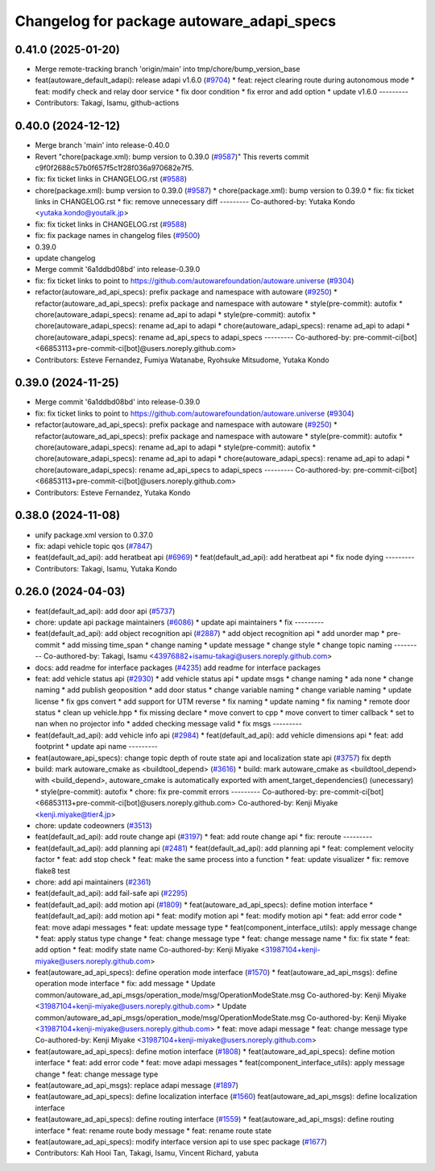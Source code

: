 ^^^^^^^^^^^^^^^^^^^^^^^^^^^^^^^^^^^^^^^^^^
Changelog for package autoware_adapi_specs
^^^^^^^^^^^^^^^^^^^^^^^^^^^^^^^^^^^^^^^^^^

0.41.0 (2025-01-20)
-------------------
* Merge remote-tracking branch 'origin/main' into tmp/chore/bump_version_base
* feat(autoware_default_adapi): release adapi v1.6.0 (`#9704 <https://github.com/rej55/autoware.universe/issues/9704>`_)
  * feat: reject clearing route during autonomous mode
  * feat: modify check and relay door service
  * fix door condition
  * fix error and add option
  * update v1.6.0
  ---------
* Contributors: Takagi, Isamu, github-actions

0.40.0 (2024-12-12)
-------------------
* Merge branch 'main' into release-0.40.0
* Revert "chore(package.xml): bump version to 0.39.0 (`#9587 <https://github.com/autowarefoundation/autoware.universe/issues/9587>`_)"
  This reverts commit c9f0f2688c57b0f657f5c1f28f036a970682e7f5.
* fix: fix ticket links in CHANGELOG.rst (`#9588 <https://github.com/autowarefoundation/autoware.universe/issues/9588>`_)
* chore(package.xml): bump version to 0.39.0 (`#9587 <https://github.com/autowarefoundation/autoware.universe/issues/9587>`_)
  * chore(package.xml): bump version to 0.39.0
  * fix: fix ticket links in CHANGELOG.rst
  * fix: remove unnecessary diff
  ---------
  Co-authored-by: Yutaka Kondo <yutaka.kondo@youtalk.jp>
* fix: fix ticket links in CHANGELOG.rst (`#9588 <https://github.com/autowarefoundation/autoware.universe/issues/9588>`_)
* fix: fix package names in changelog files (`#9500 <https://github.com/autowarefoundation/autoware.universe/issues/9500>`_)
* 0.39.0
* update changelog
* Merge commit '6a1ddbd08bd' into release-0.39.0
* fix: fix ticket links to point to https://github.com/autowarefoundation/autoware.universe (`#9304 <https://github.com/autowarefoundation/autoware.universe/issues/9304>`_)
* refactor(autoware_ad_api_specs): prefix package and namespace with autoware (`#9250 <https://github.com/autowarefoundation/autoware.universe/issues/9250>`_)
  * refactor(autoware_ad_api_specs): prefix package and namespace with autoware
  * style(pre-commit): autofix
  * chore(autoware_adapi_specs): rename ad_api to adapi
  * style(pre-commit): autofix
  * chore(autoware_adapi_specs): rename ad_api to adapi
  * chore(autoware_adapi_specs): rename ad_api to adapi
  * chore(autoware_adapi_specs): rename ad_api_specs to adapi_specs
  ---------
  Co-authored-by: pre-commit-ci[bot] <66853113+pre-commit-ci[bot]@users.noreply.github.com>
* Contributors: Esteve Fernandez, Fumiya Watanabe, Ryohsuke Mitsudome, Yutaka Kondo

0.39.0 (2024-11-25)
-------------------
* Merge commit '6a1ddbd08bd' into release-0.39.0
* fix: fix ticket links to point to https://github.com/autowarefoundation/autoware.universe (`#9304 <https://github.com/autowarefoundation/autoware.universe/issues/9304>`_)
* refactor(autoware_ad_api_specs): prefix package and namespace with autoware (`#9250 <https://github.com/autowarefoundation/autoware.universe/issues/9250>`_)
  * refactor(autoware_ad_api_specs): prefix package and namespace with autoware
  * style(pre-commit): autofix
  * chore(autoware_adapi_specs): rename ad_api to adapi
  * style(pre-commit): autofix
  * chore(autoware_adapi_specs): rename ad_api to adapi
  * chore(autoware_adapi_specs): rename ad_api to adapi
  * chore(autoware_adapi_specs): rename ad_api_specs to adapi_specs
  ---------
  Co-authored-by: pre-commit-ci[bot] <66853113+pre-commit-ci[bot]@users.noreply.github.com>
* Contributors: Esteve Fernandez, Yutaka Kondo

0.38.0 (2024-11-08)
-------------------
* unify package.xml version to 0.37.0
* fix: adapi vehicle topic qos (`#7847 <https://github.com/autowarefoundation/autoware.universe/issues/7847>`_)
* feat(default_ad_api): add heratbeat api (`#6969 <https://github.com/autowarefoundation/autoware.universe/issues/6969>`_)
  * feat(default_ad_api): add heratbeat api
  * fix node dying
  ---------
* Contributors: Takagi, Isamu, Yutaka Kondo

0.26.0 (2024-04-03)
-------------------
* feat(default_ad_api): add door api (`#5737 <https://github.com/autowarefoundation/autoware.universe/issues/5737>`_)
* chore: update api package maintainers (`#6086 <https://github.com/autowarefoundation/autoware.universe/issues/6086>`_)
  * update api maintainers
  * fix
  ---------
* feat(default_ad_api): add object recognition api (`#2887 <https://github.com/autowarefoundation/autoware.universe/issues/2887>`_)
  * add object recognition api
  * add unorder map
  * pre-commit
  * add missing time_span
  * change naming
  * update message
  * change style
  * change topic naming
  ---------
  Co-authored-by: Takagi, Isamu <43976882+isamu-takagi@users.noreply.github.com>
* docs: add readme for interface packages (`#4235 <https://github.com/autowarefoundation/autoware.universe/issues/4235>`_)
  add readme for interface packages
* feat: add vehicle status api (`#2930 <https://github.com/autowarefoundation/autoware.universe/issues/2930>`_)
  * add vehicle status api
  * update msgs
  * change naming
  * ada none
  * change naming
  * add publish geoposition
  * add door status
  * change variable naming
  * change variable naming
  * update license
  * fix gps convert
  * add support for UTM reverse
  * fix naming
  * update naming
  * fix naming
  * remote door status
  * clean up vehicle.hpp
  * fix missing declare
  * move convert to cpp
  * move convert to timer callback
  * set to nan when no projector info
  * added checking message valid
  * fix msgs
  ---------
* feat(default_ad_api): add vehicle info api (`#2984 <https://github.com/autowarefoundation/autoware.universe/issues/2984>`_)
  * feat(default_ad_api): add vehicle dimensions api
  * feat: add footprint
  * update api name
  ---------
* feat(autoware_api_specs): change topic depth of route state api and localization state api (`#3757 <https://github.com/autowarefoundation/autoware.universe/issues/3757>`_)
  fix depth
* build: mark autoware_cmake as <buildtool_depend> (`#3616 <https://github.com/autowarefoundation/autoware.universe/issues/3616>`_)
  * build: mark autoware_cmake as <buildtool_depend>
  with <build_depend>, autoware_cmake is automatically exported with ament_target_dependencies() (unecessary)
  * style(pre-commit): autofix
  * chore: fix pre-commit errors
  ---------
  Co-authored-by: pre-commit-ci[bot] <66853113+pre-commit-ci[bot]@users.noreply.github.com>
  Co-authored-by: Kenji Miyake <kenji.miyake@tier4.jp>
* chore: update codeowners (`#3513 <https://github.com/autowarefoundation/autoware.universe/issues/3513>`_)
* feat(default_ad_api): add route change api (`#3197 <https://github.com/autowarefoundation/autoware.universe/issues/3197>`_)
  * feat: add route change api
  * fix: reroute
  ---------
* feat(default_ad_api): add planning api (`#2481 <https://github.com/autowarefoundation/autoware.universe/issues/2481>`_)
  * feat(default_ad_api): add planning api
  * feat: complement velocity factor
  * feat: add stop check
  * feat: make the same process into a function
  * feat: update visualizer
  * fix: remove flake8 test
* chore: add api maintainers (`#2361 <https://github.com/autowarefoundation/autoware.universe/issues/2361>`_)
* feat(default_ad_api): add fail-safe api (`#2295 <https://github.com/autowarefoundation/autoware.universe/issues/2295>`_)
* feat(default_ad_api): add motion api  (`#1809 <https://github.com/autowarefoundation/autoware.universe/issues/1809>`_)
  * feat(autoware_ad_api_specs): define motion interface
  * feat(default_ad_api): add motion api
  * feat: modify motion api
  * feat: modify motion api
  * feat: add error code
  * feat: move adapi messages
  * feat: update message type
  * feat(component_interface_utils): apply message change
  * feat: apply status type change
  * feat: change message type
  * feat: change message name
  * fix: fix state
  * feat: add option
  * feat: modify state name
  Co-authored-by: Kenji Miyake <31987104+kenji-miyake@users.noreply.github.com>
* feat(autoware_ad_api_specs): define operation mode interface (`#1570 <https://github.com/autowarefoundation/autoware.universe/issues/1570>`_)
  * feat(autoware_ad_api_msgs): define operation mode interface
  * fix: add message
  * Update common/autoware_ad_api_msgs/operation_mode/msg/OperationModeState.msg
  Co-authored-by: Kenji Miyake <31987104+kenji-miyake@users.noreply.github.com>
  * Update common/autoware_ad_api_msgs/operation_mode/msg/OperationModeState.msg
  Co-authored-by: Kenji Miyake <31987104+kenji-miyake@users.noreply.github.com>
  * feat: move adapi message
  * feat: change message type
  Co-authored-by: Kenji Miyake <31987104+kenji-miyake@users.noreply.github.com>
* feat(autoware_ad_api_specs): define motion interface (`#1808 <https://github.com/autowarefoundation/autoware.universe/issues/1808>`_)
  * feat(autoware_ad_api_specs): define motion interface
  * feat: add error code
  * feat: move adapi messages
  * feat(component_interface_utils): apply message change
  * feat: change message type
* feat(autoware_ad_api_msgs): replace adapi message (`#1897 <https://github.com/autowarefoundation/autoware.universe/issues/1897>`_)
* feat(autoware_ad_api_specs): define localization interface (`#1560 <https://github.com/autowarefoundation/autoware.universe/issues/1560>`_)
  feat(autoware_ad_api_msgs): define localization interface
* feat(autoware_ad_api_specs): define routing interface (`#1559 <https://github.com/autowarefoundation/autoware.universe/issues/1559>`_)
  * feat(autoware_ad_api_msgs): define routing interface
  * feat: rename route body message
  * feat: rename route state
* feat(autoware_ad_api_specs): modify interface version api to use spec package  (`#1677 <https://github.com/autowarefoundation/autoware.universe/issues/1677>`_)
* Contributors: Kah Hooi Tan, Takagi, Isamu, Vincent Richard, yabuta
